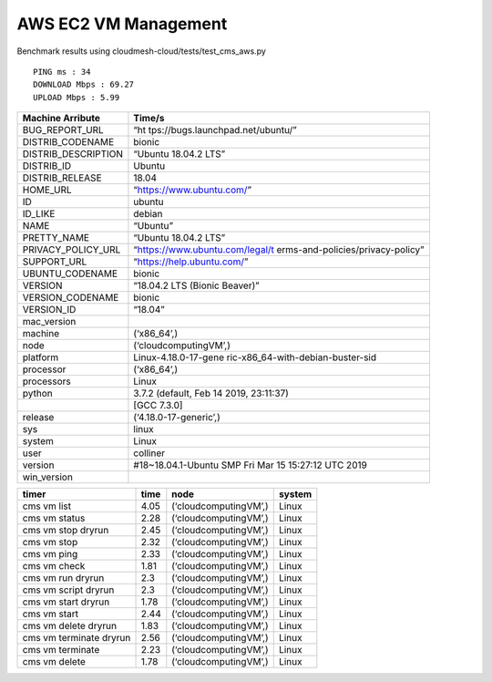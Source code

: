 AWS EC2 VM Management
---------------------

Benchmark results using cloudmesh-cloud/tests/test_cms_aws.py

::

   PING ms : 34 
   DOWNLOAD Mbps : 69.27 
   UPLOAD Mbps : 5.99

+-----------------------------------+-----------------------------------+
| Machine Arribute                  | Time/s                            |
+===================================+===================================+
| BUG_REPORT_URL                    | “ht                               |
|                                   | tps://bugs.launchpad.net/ubuntu/” |
+-----------------------------------+-----------------------------------+
| DISTRIB_CODENAME                  | bionic                            |
+-----------------------------------+-----------------------------------+
| DISTRIB_DESCRIPTION               | “Ubuntu 18.04.2 LTS”              |
+-----------------------------------+-----------------------------------+
| DISTRIB_ID                        | Ubuntu                            |
+-----------------------------------+-----------------------------------+
| DISTRIB_RELEASE                   | 18.04                             |
+-----------------------------------+-----------------------------------+
| HOME_URL                          | “https://www.ubuntu.com/”         |
+-----------------------------------+-----------------------------------+
| ID                                | ubuntu                            |
+-----------------------------------+-----------------------------------+
| ID_LIKE                           | debian                            |
+-----------------------------------+-----------------------------------+
| NAME                              | “Ubuntu”                          |
+-----------------------------------+-----------------------------------+
| PRETTY_NAME                       | “Ubuntu 18.04.2 LTS”              |
+-----------------------------------+-----------------------------------+
| PRIVACY_POLICY_URL                | “https://www.ubuntu.com/legal/t   |
|                                   | erms-and-policies/privacy-policy” |
+-----------------------------------+-----------------------------------+
| SUPPORT_URL                       | “https://help.ubuntu.com/”        |
+-----------------------------------+-----------------------------------+
| UBUNTU_CODENAME                   | bionic                            |
+-----------------------------------+-----------------------------------+
| VERSION                           | “18.04.2 LTS (Bionic Beaver)”     |
+-----------------------------------+-----------------------------------+
| VERSION_CODENAME                  | bionic                            |
+-----------------------------------+-----------------------------------+
| VERSION_ID                        | “18.04”                           |
+-----------------------------------+-----------------------------------+
| mac_version                       |                                   |
+-----------------------------------+-----------------------------------+
| machine                           | (‘x86_64’,)                       |
+-----------------------------------+-----------------------------------+
| node                              | (‘cloudcomputingVM’,)             |
+-----------------------------------+-----------------------------------+
| platform                          | Linux-4.18.0-17-gene              |
|                                   | ric-x86_64-with-debian-buster-sid |
+-----------------------------------+-----------------------------------+
| processor                         | (‘x86_64’,)                       |
+-----------------------------------+-----------------------------------+
| processors                        | Linux                             |
+-----------------------------------+-----------------------------------+
| python                            | 3.7.2 (default, Feb 14 2019,      |
|                                   | 23:11:37)                         |
+-----------------------------------+-----------------------------------+
|                                   | [GCC 7.3.0]                       |
+-----------------------------------+-----------------------------------+
| release                           | (‘4.18.0-17-generic’,)            |
+-----------------------------------+-----------------------------------+
| sys                               | linux                             |
+-----------------------------------+-----------------------------------+
| system                            | Linux                             |
+-----------------------------------+-----------------------------------+
| user                              | colliner                          |
+-----------------------------------+-----------------------------------+
| version                           | #18~18.04.1-Ubuntu SMP Fri Mar 15 |
|                                   | 15:27:12 UTC 2019                 |
+-----------------------------------+-----------------------------------+
| win_version                       |                                   |
+-----------------------------------+-----------------------------------+

======================= ==== ===================== ======
timer                   time node                  system  
======================= ==== ===================== ======
cms vm list             4.05 (‘cloudcomputingVM’,) Linux   
cms vm status           2.28 (‘cloudcomputingVM’,) Linux   
cms vm stop dryrun      2.45 (‘cloudcomputingVM’,) Linux   
cms vm stop             2.32 (‘cloudcomputingVM’,) Linux   
cms vm ping             2.33 (‘cloudcomputingVM’,) Linux   
cms vm check            1.81 (‘cloudcomputingVM’,) Linux   
cms vm run dryrun       2.3  (‘cloudcomputingVM’,) Linux   
cms vm script dryrun    2.3  (‘cloudcomputingVM’,) Linux   
cms vm start dryrun     1.78 (‘cloudcomputingVM’,) Linux   
cms vm start            2.44 (‘cloudcomputingVM’,) Linux   
cms vm delete dryrun    1.83 (‘cloudcomputingVM’,) Linux   
cms vm terminate dryrun 2.56 (‘cloudcomputingVM’,) Linux   
cms vm terminate        2.23 (‘cloudcomputingVM’,) Linux   
cms vm delete           1.78 (‘cloudcomputingVM’,) Linux   
======================= ==== ===================== ======
